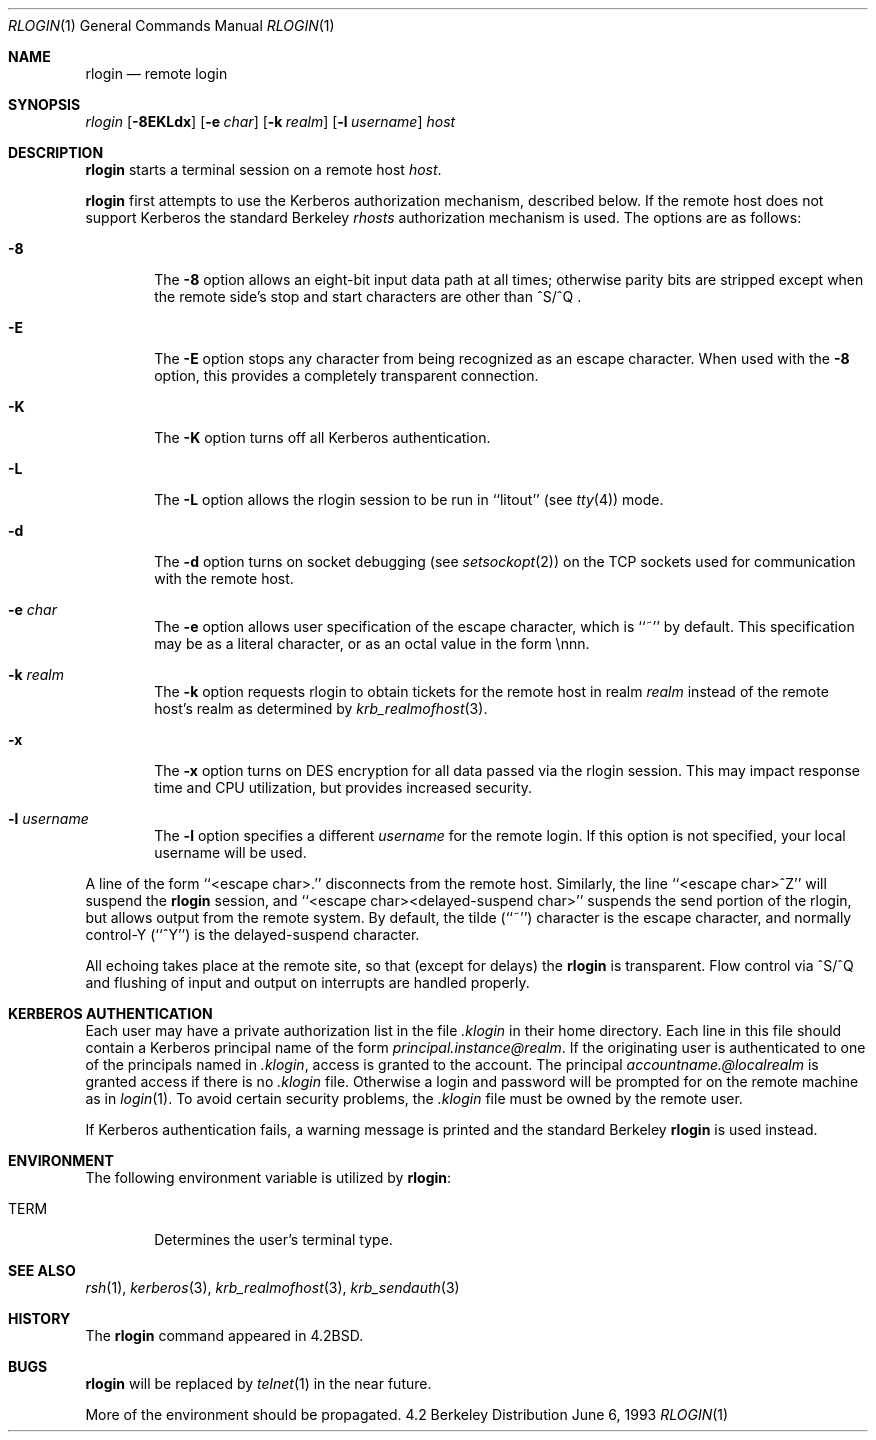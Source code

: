 .\"	$OpenBSD: rlogin.1,v 1.4 1998/09/27 16:57:51 aaron Exp $
.\"	$NetBSD: rlogin.1,v 1.4 1995/08/18 15:07:35 pk Exp $
.\"
.\" Copyright (c) 1983, 1990, 1993
.\"	The Regents of the University of California.  All rights reserved.
.\"
.\" Redistribution and use in source and binary forms, with or without
.\" modification, are permitted provided that the following conditions
.\" are met:
.\" 1. Redistributions of source code must retain the above copyright
.\"    notice, this list of conditions and the following disclaimer.
.\" 2. Redistributions in binary form must reproduce the above copyright
.\"    notice, this list of conditions and the following disclaimer in the
.\"    documentation and/or other materials provided with the distribution.
.\" 3. All advertising materials mentioning features or use of this software
.\"    must display the following acknowledgement:
.\"	This product includes software developed by the University of
.\"	California, Berkeley and its contributors.
.\" 4. Neither the name of the University nor the names of its contributors
.\"    may be used to endorse or promote products derived from this software
.\"    without specific prior written permission.
.\"
.\" THIS SOFTWARE IS PROVIDED BY THE REGENTS AND CONTRIBUTORS ``AS IS'' AND
.\" ANY EXPRESS OR IMPLIED WARRANTIES, INCLUDING, BUT NOT LIMITED TO, THE
.\" IMPLIED WARRANTIES OF MERCHANTABILITY AND FITNESS FOR A PARTICULAR PURPOSE
.\" ARE DISCLAIMED.  IN NO EVENT SHALL THE REGENTS OR CONTRIBUTORS BE LIABLE
.\" FOR ANY DIRECT, INDIRECT, INCIDENTAL, SPECIAL, EXEMPLARY, OR CONSEQUENTIAL
.\" DAMAGES (INCLUDING, BUT NOT LIMITED TO, PROCUREMENT OF SUBSTITUTE GOODS
.\" OR SERVICES; LOSS OF USE, DATA, OR PROFITS; OR BUSINESS INTERRUPTION)
.\" HOWEVER CAUSED AND ON ANY THEORY OF LIABILITY, WHETHER IN CONTRACT, STRICT
.\" LIABILITY, OR TORT (INCLUDING NEGLIGENCE OR OTHERWISE) ARISING IN ANY WAY
.\" OUT OF THE USE OF THIS SOFTWARE, EVEN IF ADVISED OF THE POSSIBILITY OF
.\" SUCH DAMAGE.
.\"
.\"	@(#)rlogin.1	8.1 (Berkeley) 6/6/93
.\"
.Dd June 6, 1993
.Dt RLOGIN 1
.Os BSD 4.2
.Sh NAME
.Nm rlogin
.Nd remote login
.Sh SYNOPSIS
.Ar rlogin
.Op Fl 8EKLdx
.Op Fl e Ar char
.Op Fl k Ar realm
.Op Fl l Ar username
.Ar host
.Sh DESCRIPTION
.Nm rlogin
starts a terminal session on a remote host
.Ar host  .
.Pp
.Nm rlogin
first attempts to use the Kerberos authorization mechanism, described below.
If the remote host does not support Kerberos the standard Berkeley
.Pa rhosts
authorization mechanism is used.
The options are as follows:
.Bl -tag -width flag
.It Fl 8
The
.Fl 8
option allows an eight-bit input data path at all times; otherwise
parity bits are stripped except when the remote side's stop and start
characters are other than
^S/^Q .
.It Fl E
The
.Fl E
option stops any character from being recognized as an escape character.
When used with the
.Fl 8
option, this provides a completely transparent connection.
.It Fl K
The
.Fl K
option turns off all Kerberos authentication.
.It Fl L
The
.Fl L
option allows the rlogin session to be run in ``litout'' (see
.Xr tty 4 )
mode.
.It Fl d
The
.Fl d
option turns on socket debugging (see
.Xr setsockopt 2 )
on the TCP sockets used for communication with the remote host.
.It Fl e Ar char
The
.Fl e
option allows user specification of the escape character, which is
``~'' by default.
This specification may be as a literal character, or as an octal
value in the form \ennn.
.It Fl k Ar realm
The
.Fl k
option requests rlogin to obtain tickets for the remote host
in realm
.Ar realm
instead of the remote host's realm as determined by
.Xr krb_realmofhost  3  .
.It Fl x
The
.Fl x
option turns on
.Tn DES
encryption for all data passed via the
rlogin session.
This may impact response time and
.Tn CPU
utilization, but provides
increased security.
.It Fl l Ar username
The
.Fl l
option specifies a different
.Ar username
for the remote login.
If this option is not specified, your local username will be used.
.El
.Pp
A line of the form ``<escape char>.'' disconnects from the remote host.
Similarly, the line ``<escape char>^Z'' will suspend the
.Nm rlogin
session, and ``<escape char><delayed-suspend char>'' suspends the
send portion of the rlogin, but allows output from the remote system.
By default, the tilde (``~'') character is the escape character, and
normally control-Y (``^Y'') is the delayed-suspend character.
.Pp
All echoing takes place at the remote site, so that (except for delays)
the
.Nm rlogin
is transparent.
Flow control via ^S/^Q and flushing of input and output on interrupts
are handled properly.
.Sh KERBEROS AUTHENTICATION
Each user may have a private authorization list in the file
.Pa .klogin
in their home directory.
Each line in this file should contain a Kerberos principal name of the
form
.Ar principal.instance@realm  .
If the originating user is authenticated to one of the principals named
in
.Pa .klogin ,
access is granted to the account.
The principal
.Ar accountname.@localrealm
is granted access if
there is no
.Pa .klogin
file.
Otherwise a login and password will be prompted for on the remote machine
as in
.Xr login  1  .
To avoid certain security problems, the
.Pa .klogin
file must be owned by
the remote user.
.Pp
If Kerberos authentication fails, a warning message is printed and the
standard Berkeley
.Nm rlogin
is used instead.
.Sh ENVIRONMENT
The following environment variable is utilized by
.Nm rlogin :
.Bl -tag -width TERM
.It Ev TERM
Determines the user's terminal type.
.El
.Sh SEE ALSO
.Xr rsh 1 ,
.Xr kerberos 3 ,
.Xr krb_realmofhost 3 ,
.Xr krb_sendauth 3
.Sh HISTORY
The
.Nm rlogin
command appeared in
.Bx 4.2 .
.Sh BUGS
.Nm rlogin
will be replaced by
.Xr telnet  1
in the near future.
.Pp
More of the environment should be propagated.
